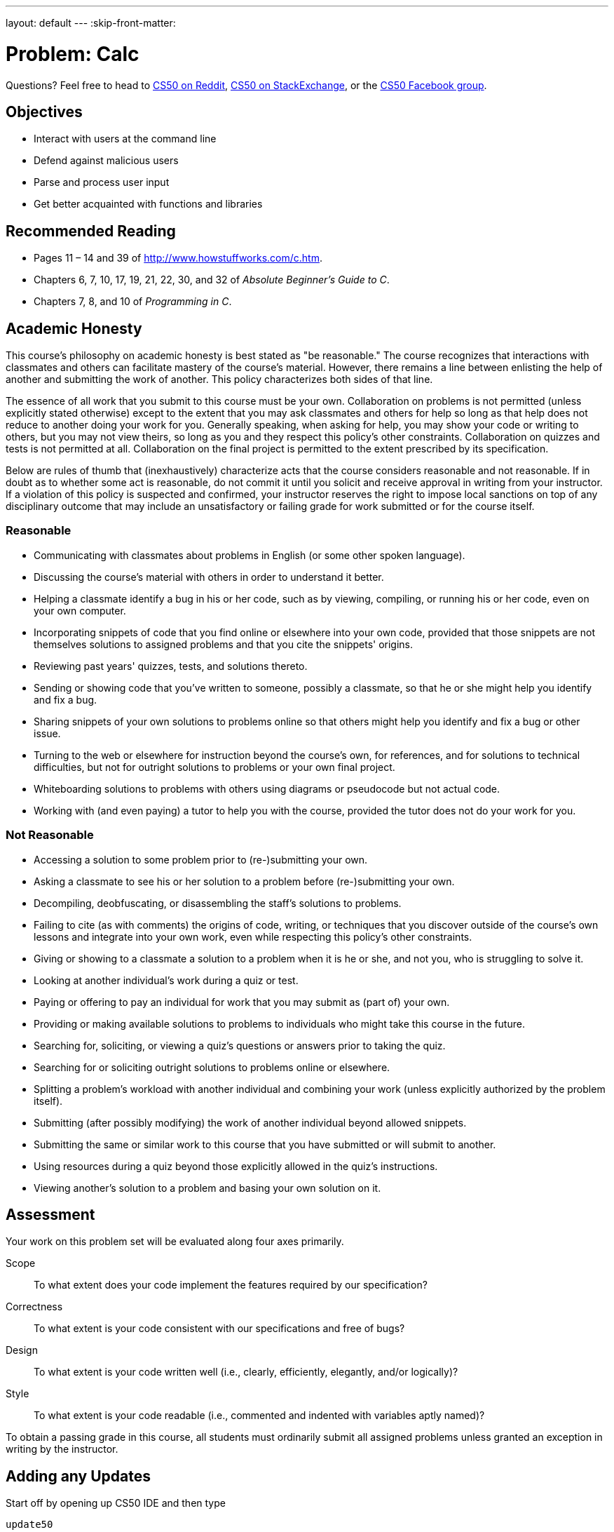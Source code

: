 ---
layout: default
---
:skip-front-matter:

= Problem: Calc

Questions? Feel free to head to https://www.reddit.com/r/cs50[CS50 on Reddit], http://cs50.stackexchange.com[CS50 on StackExchange], or the https://www.facebook.com/groups/cs50[CS50 Facebook group].

==  Objectives

* Interact with users at the command line
* Defend against malicious users
* Parse and process user input
* Get better acquainted with functions and libraries

== Recommended Reading

* Pages 11 – 14 and 39 of http://www.howstuffworks.com/c.htm.
* Chapters 6, 7, 10, 17, 19, 21, 22, 30, and 32 of _Absolute Beginner's Guide to C_.
* Chapters 7, 8, and 10 of _Programming in C_.

== Academic Honesty

This course's philosophy on academic honesty is best stated as "be reasonable." The course recognizes that interactions with classmates and others can facilitate mastery of the course's material. However, there remains a line between enlisting the help of another and submitting the work of another. This policy characterizes both sides of that line.

The essence of all work that you submit to this course must be your own. Collaboration on problems is not permitted (unless explicitly stated otherwise) except to the extent that you may ask classmates and others for help so long as that help does not reduce to another doing your work for you. Generally speaking, when asking for help, you may show your code or writing to others, but you may not view theirs, so long as you and they respect this policy's other constraints. Collaboration on quizzes and tests is not permitted at all. Collaboration on the final project is permitted to the extent prescribed by its specification.

Below are rules of thumb that (inexhaustively) characterize acts that the course considers reasonable and not reasonable. If in doubt as to whether some act is reasonable, do not commit it until you solicit and receive approval in writing from your instructor. If a violation of this policy is suspected and confirmed, your instructor reserves the right to impose local sanctions on top of any disciplinary outcome that may include an unsatisfactory or failing grade for work submitted or for the course itself.

=== Reasonable

* Communicating with classmates about problems in English (or some other spoken language).
* Discussing the course's material with others in order to understand it better.
* Helping a classmate identify a bug in his or her code, such as by viewing, compiling, or running his or her code, even on your own computer.
* Incorporating snippets of code that you find online or elsewhere into your own code, provided that those snippets are not themselves solutions to assigned problems and that you cite the snippets' origins.
* Reviewing past years' quizzes, tests, and solutions thereto.
* Sending or showing code that you've written to someone, possibly a classmate, so that he or she might help you identify and fix a bug.
* Sharing snippets of your own solutions to problems online so that others might help you identify and fix a bug or other issue.
* Turning to the web or elsewhere for instruction beyond the course's own, for references, and for solutions to technical difficulties, but not for outright solutions to problems or your own final project.
* Whiteboarding solutions to problems with others using diagrams or pseudocode but not actual code.
* Working with (and even paying) a tutor to help you with the course, provided the tutor does not do your work for you.

=== Not Reasonable

* Accessing a solution to some problem prior to (re-)submitting your own.
* Asking a classmate to see his or her solution to a problem before (re-)submitting your own.
* Decompiling, deobfuscating, or disassembling the staff's solutions to problems.
* Failing to cite (as with comments) the origins of code, writing, or techniques that you discover outside of the course's own lessons and integrate into your own work, even while respecting this policy's other constraints.
* Giving or showing to a classmate a solution to a problem when it is he or she, and not you, who is struggling to solve it.
* Looking at another individual's work during a quiz or test.
* Paying or offering to pay an individual for work that you may submit as (part of) your own.
* Providing or making available solutions to problems to individuals who might take this course in the future.
* Searching for, soliciting, or viewing a quiz's questions or answers prior to taking the quiz.
* Searching for or soliciting outright solutions to problems online or elsewhere.
* Splitting a problem's workload with another individual and combining your work (unless explicitly authorized by the problem itself).
* Submitting (after possibly modifying) the work of another individual beyond allowed snippets.
* Submitting the same or similar work to this course that you have submitted or will submit to another.
* Using resources during a quiz beyond those explicitly allowed in the quiz's instructions.
* Viewing another's solution to a problem and basing your own solution on it.

== Assessment

Your work on this problem set will be evaluated along four axes primarily.

Scope::
 To what extent does your code implement the features required by our specification?
Correctness::
 To what extent is your code consistent with our specifications and free of bugs?
Design::
 To what extent is your code written well (i.e., clearly, efficiently, elegantly, and/or logically)?
Style::
 To what extent is your code readable (i.e., commented and indented with variables aptly named)?

To obtain a passing grade in this course, all students must ordinarily submit all assigned problems unless granted an exception in writing by the instructor.

== Adding any Updates

Start off by opening up CS50 IDE and then type

[source,bash]
----
update50
----

within a terminal window to make sure your workspace is up-to-date. If you somehow closed your terminal window (and can't find it!), make sure that *Console* is checked under the *View* menu, then click the green, circled plus (+) in CS50 IDE's bottom half, then select *New Terminal*. If you need a hand, do just ask via the channels noted at the top of this specification.

Next, navigate to your `chapter2` directory, as with

[source,bash]
----
cd ~/workspace/chapter2
----

Keep in mind that `~` denotes your home directory, `~/workspace` denotes a directory called `workspace` therein, and `~/workspace/chapter2` denotes a directory called `chapter2` within `~/workspace`. Your prompt should now resemble the below.

[source,bash]
----
~/workspace/chapter2 $
----

Next create a new file entitled `calc.c` in your `chapter2` directory.

Though we'll remind you of the existence of this video many times throughout the problems in this chapter, be sure to have a look at Christopher's short video on command-line arguments.

video::X8PmYwnbLKM[youtube]

If you happen to see (and are confused by!) `char *` in this and other shorts, know for now that `char *` simply means `string`. But more on that soon!

The shorts on arrays and strings wouldn't hurt either, if you want a refresher.

video::7mOJN1c1JEo[youtube]

video::z3j-gK1u6Kg[youtube]

== Divide and Conquer

In this problem, you will be tasked with implementing a very simple command-line based calculator program. Your program will accept inputs like this (wherein underlined text represents user input):


[source,subs=quotes]
----
~/workspace/chapter2/ $ [underline]#./calc 4 + 5#
9.000000
----

or, indeed like this (allowing the user to perform some basic floating-point arithmetic)

[source,subs=quotes]
----
~/workspace/chapter2/ $ [underline]#./calc 8.38 - 5.12#
3.260000
----

such that the user can perform all five of the basic math operations that C permits -- addition, subtraction, multiplication, division, and modulo.

Notice that unlike many other programs you've likely written up to this point, and just like http://docs.cs50.net/2016/ap/problems/friends/friends.html[Old Friends], users are not entering any information **after** the program has started running. Rather, they are providing all of their input to the program at the command line, before the program has begun.

Recall from Christopher's short that if we collect information from the user at the command line, we can use two special parameters passed into `main` (conventionally called `argc` and `argv`) which represent the number of arguments the user provided and the actual data the user provided, respectively. Given the example use case above, how many command line arguments is the user expected to provide?

If they fail to provide the correct number, your program should exit (possibly printing out an error message that tells them how they should have run the program) and `return 1;` so that we can automate testing of your code.

Assuming we have the right number of command-line arguments, we're well on our way. There's a catch, though.

Just because the user types a real number at the command line, that doesn't mean their input will be automatically stored in a `float`. Actually, it will be stored as a `string` that just so happens to look like an `float`; after all, remember the data type of `argv`? It's an array where each element is a `string`!  And so you'll need to convert that `string` to an actual `float`. As luck would have it, a function, https://reference.cs50.net/stdlib.h/atof[`atof`], exists for exactly that purpose! Here's how you might use it:

[source,c]
----
float a = atof(argv[1]);
----

There are two values that need to be converted from a `string` to a `float` (`argv[1]` and `argv[3]`, specifically). So that just leaves dealing with the operator. Recall from the shorts on arrays and strings that a string in C is really just an array of characters. And we can access individual elements of an array by using square bracket notation to **index** into that array.

[source,c]
----
string s = "Calculator";
printf("%c\n", s[0]); // prints 'C'
----

Similarly, if we have another `string` which just so happens to be called `argv[2]` can we index into its first element, which will be a single character (`char`).

[source,c]
----
printf("%c\n", argv[2][0]); // prints the first character of argv[2]
----

And that also means we can compare `argv[2][0]` against a variety of possible values (such as `+`, `-`, `x`, `/` or `%`, for example) and make certain decisions in our program based on what that character is, perhaps by making use of some Boolean expressions and conditional statements. (Of course, since there are only a small number of characters that we care about in `argv[2][0]`, you might also find this a good opportunity to use a `switch` statement for perhaps the first time.)

Note above that we suggest using a lowercase `x` instead of the typical asterisk used to represent multiplication. The reason for that is that the asterisk means something special at the command line, and so ordinarily it will not be processed correctly. So just be sure when you encounter an `x` at the command line that you actually perform a multiplication!

Once you've performed the arithmetic, just print out the result to the user on its own line, so we can automate testing of your code. By default, C will print out floating point values to six decimal places. Might as well leave it that way, there's plenty to do otherwise in this problem!

== The Mod Squad

If you're reading this section after you've already tried to implement modulo (`%`) in your calculator, you've likely noticed an error when compiling that looks something like the following:

[source,bash]
----
error: invalid operands to binary expression ('float' and 'float')
----

Why are you seeing this? Well as it turns out, the modulo operator is not well-defined for floating point numbers. That is to say, there's no defined value for an expression like:

[source,bash]
----
10.7 % 3.28
----

Rather, it turns out that modulo is only defined (in C, anyway) for **integers**. How, then, can we implement the operator while still allowing the user to input floating point values at the command line? Seems like we're going to have to do some extra work. After all, if modulo is really just the remainder after dividing the number on the left of the operator by the number on the right, a quick long divisionfootnote:[Bet you didn't think long division would come in handy again! And frankly, it probably didn't. Likely, you just used Google. That's thinking with portals!] will tell us that `10.7 % 3.28` should equal `0.86`, the remainder after calculating `10.7 / 3.28`.

That leads to a discussion of today's Arithmetic Fun Fact&trade;footnote:[We don't actually hold a trademark on this term.]. If

[source,bash]
----
x % y = z
----

then that means that

[source,bash]
----
x / y = q rem z
----

or put differently

[source,bash]
----
q = (int) (x / y);
z = x - (y * q);
----

Perhaps best to illustrate this with an example, as the formulas are perhaps a bit on the intimidating side. Let's return to our prior example of calculating `10.7 % 3.28`.

[source,bash]
----
q = (int) (10.7 / 3.28);
q = (int) 3.262195;
q = 3
mod = 10.7 - (3.28 * 3);
mod = 10.7 - 9.84
mod = 0.86
----

So that is one way to implement the modulo operator by using other operators that C has defined for floats. To be sure, there are others, but this one should do the trick!

== Subtract the Confusion

To be clear, you may make the following assumptions with respect to your calculator.

* `argv[1]`, should it be present, is guaranteed to consist only of digit characters, possibly a decimal point, and possibly a negative sign. You do not need to check otherwise.
* `argv[2]`, should it be present, is **not** guaranteed to be `+`, `-`, `x`, `/` or `%`. Your program should respond somehow if the user provides an invalid operator and `return 1;`.
* `argv[3]`, should it be present, is guaranteed to consist only of digit characters, possibly a decimal point, and possibly a negative sign. You do not need to check otherwise.
* You needn't worry about floating-point imprecision with your calculator, and you needn't print out the correct answer to more than six decimal places.

If you'd like to check the correctness of your calculator with `check50`, you may execute the below.

[source,bash]
----
check50 1617.chapter2.calc calc.c
----

If you'd like to play with the staff's own implementation of `calc`, you may execute the below.

[source,bash]
----
~cs50/chapter2/calc
----

This was Calc.
